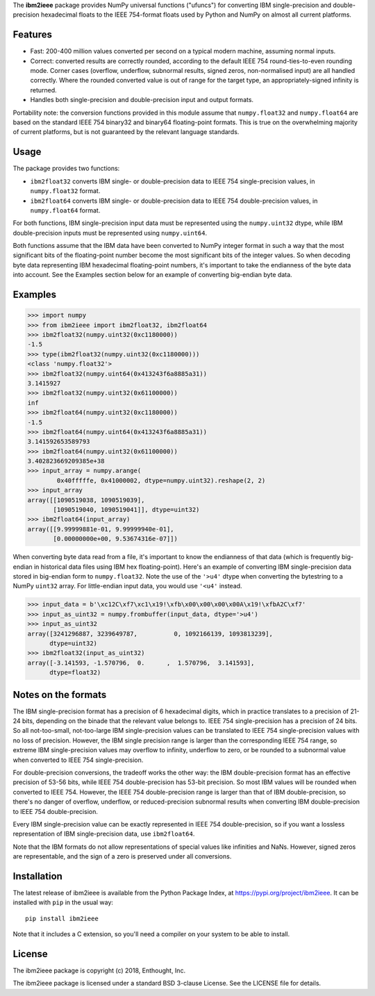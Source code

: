 The **ibm2ieee** package provides NumPy universal functions ("ufuncs") for
converting IBM single-precision and double-precision hexadecimal floats
to the IEEE 754-format floats used by Python and NumPy on almost all
current platforms.


Features
--------

- Fast: 200-400 million values converted per second on a typical modern
  machine, assuming normal inputs.
- Correct: converted results are correctly rounded, according to the default
  IEEE 754 round-ties-to-even rounding mode. Corner cases (overflow, underflow,
  subnormal results, signed zeros, non-normalised input) are all handled
  correctly. Where the rounded converted value is out of range for the target
  type, an appropriately-signed infinity is returned.
- Handles both single-precision and double-precision input and output formats.

Portability note: the conversion functions provided in this module assume that
``numpy.float32`` and ``numpy.float64`` are based on the standard IEEE 754
binary32 and binary64 floating-point formats. This is true on the overwhelming
majority of current platforms, but is not guaranteed by the relevant language
standards.


Usage
-----

The package provides two functions:

- ``ibm2float32`` converts IBM single- or double-precision data to
  IEEE 754 single-precision values, in ``numpy.float32`` format.

- ``ibm2float64`` converts IBM single- or double-precision data to
  IEEE 754 double-precision values, in ``numpy.float64`` format.

For both functions, IBM single-precision input data must be represented
using the ``numpy.uint32`` dtype, while IBM double-precision inputs must
be represented using ``numpy.uint64``.

Both functions assume that the IBM data have been converted to NumPy integer
format in such a way that the most significant bits of the floating-point
number become the most significant bits of the integer values. So when decoding
byte data representing IBM hexadecimal floating-point numbers, it's important
to take the endianness of the byte data into account. See the Examples section
below for an example of converting big-endian byte data.


Examples
--------

>>> import numpy
>>> from ibm2ieee import ibm2float32, ibm2float64
>>> ibm2float32(numpy.uint32(0xc1180000))
-1.5
>>> type(ibm2float32(numpy.uint32(0xc1180000)))
<class 'numpy.float32'>
>>> ibm2float32(numpy.uint64(0x413243f6a8885a31))
3.1415927
>>> ibm2float32(numpy.uint32(0x61100000))
inf
>>> ibm2float64(numpy.uint32(0xc1180000))
-1.5
>>> ibm2float64(numpy.uint64(0x413243f6a8885a31))
3.141592653589793
>>> ibm2float64(numpy.uint32(0x61100000))
3.402823669209385e+38
>>> input_array = numpy.arange(
        0x40fffffe, 0x41000002, dtype=numpy.uint32).reshape(2, 2)
>>> input_array
array([[1090519038, 1090519039],
       [1090519040, 1090519041]], dtype=uint32)
>>> ibm2float64(input_array)
array([[9.99999881e-01, 9.99999940e-01],
       [0.00000000e+00, 9.53674316e-07]])

When converting byte data read from a file, it's important to know the
endianness of that data (which is frequently big-endian in historical data
files using IBM hex floating-point). Here's an example of converting IBM
single-precision data stored in big-endian form to ``numpy.float32``. Note the
use of the ``'>u4'`` dtype when converting the bytestring to a NumPy ``uint32``
array. For little-endian input data, you would use ``'<u4'`` instead.

>>> input_data = b'\xc12C\xf7\xc1\x19!\xfb\x00\x00\x00\x00A\x19!\xfbA2C\xf7'
>>> input_as_uint32 = numpy.frombuffer(input_data, dtype='>u4')
>>> input_as_uint32
array([3241296887, 3239649787,          0, 1092166139, 1093813239],
      dtype=uint32)
>>> ibm2float32(input_as_uint32)
array([-3.141593, -1.570796,  0.      ,  1.570796,  3.141593],
      dtype=float32)


Notes on the formats
--------------------

The IBM single-precision format has a precision of 6 hexadecimal digits, which
in practice translates to a precision of 21-24 bits, depending on the binade
that the relevant value belongs to. IEEE 754 single-precision has a precision
of 24 bits. So all not-too-small, not-too-large IBM single-precision values can
be translated to IEEE 754 single-precision values with no loss of precision.
However, the IBM single precision range is larger than the corresponding IEEE
754 range, so extreme IBM single-precision values may overflow to infinity,
underflow to zero, or be rounded to a subnormal value when converted to IEEE
754 single-precision.

For double-precision conversions, the tradeoff works the other way: the IBM
double-precision format has an effective precision of 53-56 bits, while IEEE
754 double-precision has 53-bit precision. So most IBM values will be rounded
when converted to IEEE 754. However, the IEEE 754 double-precision range is
larger than that of IBM double-precision, so there's no danger of overflow,
underflow, or reduced-precision subnormal results when converting IBM
double-precision to IEEE 754 double-precision.

Every IBM single-precision value can be exactly represented in IEEE 754
double-precision, so if you want a lossless representation of IBM
single-precision data, use ``ibm2float64``.

Note that the IBM formats do not allow representations of special values like
infinities and NaNs. However, signed zeros are representable, and the sign of a
zero is preserved under all conversions.


Installation
------------

The latest release of ibm2ieee is available from the Python Package Index, at
https://pypi.org/project/ibm2ieee. It can be installed with ``pip`` in the
usual way::

    pip install ibm2ieee

Note that it includes a C extension, so you'll need a compiler on your system
to be able to install.


License
-------

The ibm2ieee package is copyright (c) 2018, Enthought, Inc.

The ibm2ieee package is licensed under a standard BSD 3-clause License. See the
LICENSE file for details.
